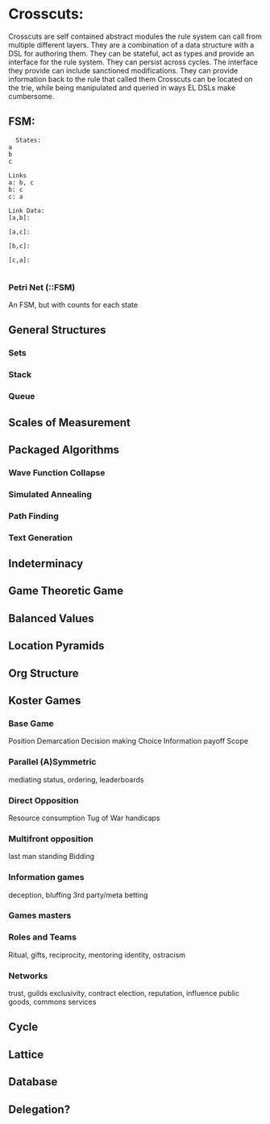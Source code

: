* Crosscuts:
  Crosscuts are self contained abstract modules the rule system can call
  from multiple different layers.
  They are a combination of a data structure with a DSL for authoring them.
  They can be stateful, act as types and provide an interface for the rule system.
  They can persist across cycles.
  The interface they provide can include sanctioned modifications.
  They can provide information back to the rule that called them
  Crosscuts can be located on the trie, while being manipulated and queried
  in ways EL DSLs make cumbersome.
** FSM:
   #+NAME: FSM DSL Example
   #+begin_src  :results value
	 States:
   a
   b
   c

   Links
   a: b, c
   b: c
   c: a

   Link Data:
   [a,b]:

   [a,c]:

   [b,c]:

   [c,a]:

   #+end_src
*** Petri Net (::FSM)
    An FSM, but with counts for each state
** General Structures
*** Sets
*** Stack
*** Queue
** Scales of Measurement
** Packaged Algorithms
*** Wave Function Collapse
*** Simulated Annealing
*** Path Finding
*** Text Generation
** Indeterminacy
** Game Theoretic Game
** Balanced Values
** Location Pyramids
** Org Structure
** Koster Games
*** Base Game
    Position
    Demarcation
    Decision making
    Choice
    Information
    payoff
    Scope

*** Parallel (A)Symmetric
    mediating status,
    ordering, leaderboards
*** Direct Opposition
    Resource consumption
    Tug of War
    handicaps
*** Multifront opposition
    last man standing 
    Bidding
*** Information games
    deception, bluffing
    3rd party/meta betting
*** Games masters
*** Roles and Teams
    Ritual, gifts,
    reciprocity, mentoring
    identity, ostracism
*** Networks
    trust, guilds
    exclusivity, contract
    election, reputation,
    influence
    public goods, commons
    services
** Cycle
** Lattice
** Database
** Delegation?
